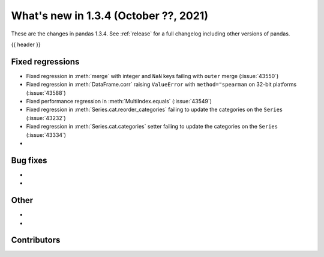 .. _whatsnew_134:

What's new in 1.3.4 (October ??, 2021)
--------------------------------------

These are the changes in pandas 1.3.4. See :ref:`release` for a full changelog
including other versions of pandas.

{{ header }}

.. ---------------------------------------------------------------------------

.. _whatsnew_134.regressions:

Fixed regressions
~~~~~~~~~~~~~~~~~
- Fixed regression in :meth:`merge` with integer and ``NaN`` keys failing with ``outer`` merge (:issue:`43550`)
- Fixed regression in :meth:`DataFrame.corr` raising ``ValueError`` with ``method="spearman`` on 32-bit platforms (:issue:`43588`)
- Fixed performance regression in :meth:`MultiIndex.equals` (:issue:`43549`)
- Fixed regression in :meth:`Series.cat.reorder_categories` failing to update the categories on the ``Series`` (:issue:`43232`)
- Fixed regression in :meth:`Series.cat.categories` setter failing to update the categories on the ``Series`` (:issue:`43334`)
-

.. ---------------------------------------------------------------------------

.. _whatsnew_134.bug_fixes:

Bug fixes
~~~~~~~~~
-
-

.. ---------------------------------------------------------------------------

.. _whatsnew_134.other:

Other
~~~~~
-
-

.. ---------------------------------------------------------------------------

.. _whatsnew_134.contributors:

Contributors
~~~~~~~~~~~~

.. contributors:: v1.3.3..v1.3.4|HEAD
